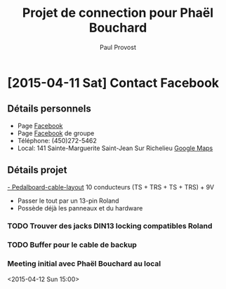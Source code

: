 #+TITLE: Projet de connection pour Phaël Bouchard
#+AUTHOR: Paul Provost
#+EMAIL: paul@bouzou.org
#+DESCRIPTION: 
#+FILETAGS: @redbeardcables:@custom:@phaelbouchard

* [2015-04-11 Sat] Contact Facebook
** Détails personnels
   - Page [[https://www.facebook.com/Phael.Bouchard][Facebook]]
   - Page [[https://www.facebook.com/RedLightMachine][Facebook]] de groupe
   - Téléphone: (450)272-5462
   - Local:
     141 Sainte-Marguerite
     Saint-Jean Sur Richelieu
     [[https://www.google.com/maps/place/141%2BRue%2BSainte%2BMarguerite,%2BSaint-Jean-sur-Richelieu,%2BQC%2BJ3B%2B4A1,%2BCanada/@45.277043,-73.256237,17z/data%3D!4m2!3m1!1s0x4cc9a2806a8341bf:0xa979ef5c9343a8f3][Google Maps]]
** Détails projet
   [[file:Pedalboard-cable-layout.pdf][- Pedalboard-cable-layout]]
     10 conducteurs (TS + TRS + TS + TRS) + 9V
   - Passer le tout par un 13-pin Roland
   - Possède déjà les panneaux et du hardware
*** TODO Trouver des jacks DIN13 locking compatibles Roland
*** TODO Buffer pour le cable de backup
*** Meeting initial avec Phaël Bouchard au local
    <2015-04-12 Sun 15:00>
